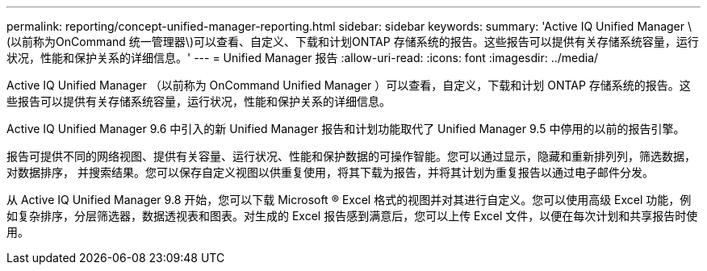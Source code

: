---
permalink: reporting/concept-unified-manager-reporting.html 
sidebar: sidebar 
keywords:  
summary: 'Active IQ Unified Manager \(以前称为OnCommand 统一管理器\)可以查看、自定义、下载和计划ONTAP 存储系统的报告。这些报告可以提供有关存储系统容量，运行状况，性能和保护关系的详细信息。' 
---
= Unified Manager 报告
:allow-uri-read: 
:icons: font
:imagesdir: ../media/


[role="lead"]
Active IQ Unified Manager （以前称为 OnCommand Unified Manager ）可以查看，自定义，下载和计划 ONTAP 存储系统的报告。这些报告可以提供有关存储系统容量，运行状况，性能和保护关系的详细信息。

Active IQ Unified Manager 9.6 中引入的新 Unified Manager 报告和计划功能取代了 Unified Manager 9.5 中停用的以前的报告引擎。

报告可提供不同的网络视图、提供有关容量、运行状况、性能和保护数据的可操作智能。您可以通过显示，隐藏和重新排列列，筛选数据，对数据排序， 并搜索结果。您可以保存自定义视图以供重复使用，将其下载为报告，并将其计划为重复报告以通过电子邮件分发。

从 Active IQ Unified Manager 9.8 开始，您可以下载 Microsoft ® Excel 格式的视图并对其进行自定义。您可以使用高级 Excel 功能，例如复杂排序，分层筛选器，数据透视表和图表。对生成的 Excel 报告感到满意后，您可以上传 Excel 文件，以便在每次计划和共享报告时使用。
